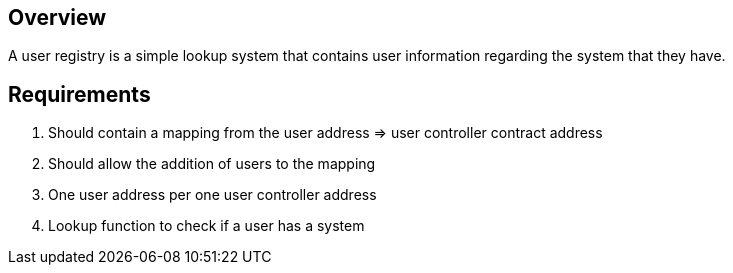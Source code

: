 == Overview

A user registry is a simple lookup system that contains user information regarding
the system that they have.

== Requirements

. Should contain a mapping from the user address => user controller contract address

. Should allow the addition of users to the mapping

. One user address per one user controller address

. Lookup function to check if a user has a system
